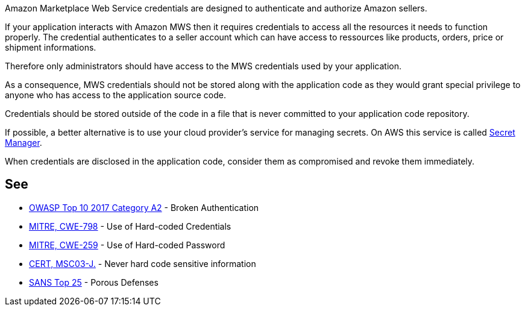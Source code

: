 Amazon Marketplace Web Service credentials are designed to authenticate and authorize Amazon sellers.


If your application interacts with Amazon MWS then it requires credentials to access all the resources it needs to function properly. The credential authenticates to a seller account which can have access to ressources like products, orders, price or shipment informations.

Therefore only administrators should have access to the MWS credentials used by your application.


As a consequence, MWS credentials should not be stored along with the application code as they would grant special privilege to anyone who has access to the application source code.


Credentials should be stored outside of the code in a file that is never committed to your application code repository.

If possible, a better alternative is to use your cloud provider's service for managing secrets. On AWS this service is called https://aws.amazon.com/fr/secrets-manager/[Secret Manager].

When credentials are disclosed in the application code, consider them as compromised and revoke them immediately.


== See

* https://www.owasp.org/index.php/Top_10-2017_A2-Broken_Authentication[OWASP Top 10 2017 Category A2] - Broken Authentication
* https://cwe.mitre.org/data/definitions/798[MITRE, CWE-798] - Use of Hard-coded Credentials
* https://cwe.mitre.org/data/definitions/259[MITRE, CWE-259] - Use of Hard-coded Password
* https://wiki.sei.cmu.edu/confluence/x/OjdGBQ[CERT, MSC03-J.] - Never hard code sensitive information
* https://www.sans.org/top25-software-errors/#cat3[SANS Top 25] - Porous Defenses

